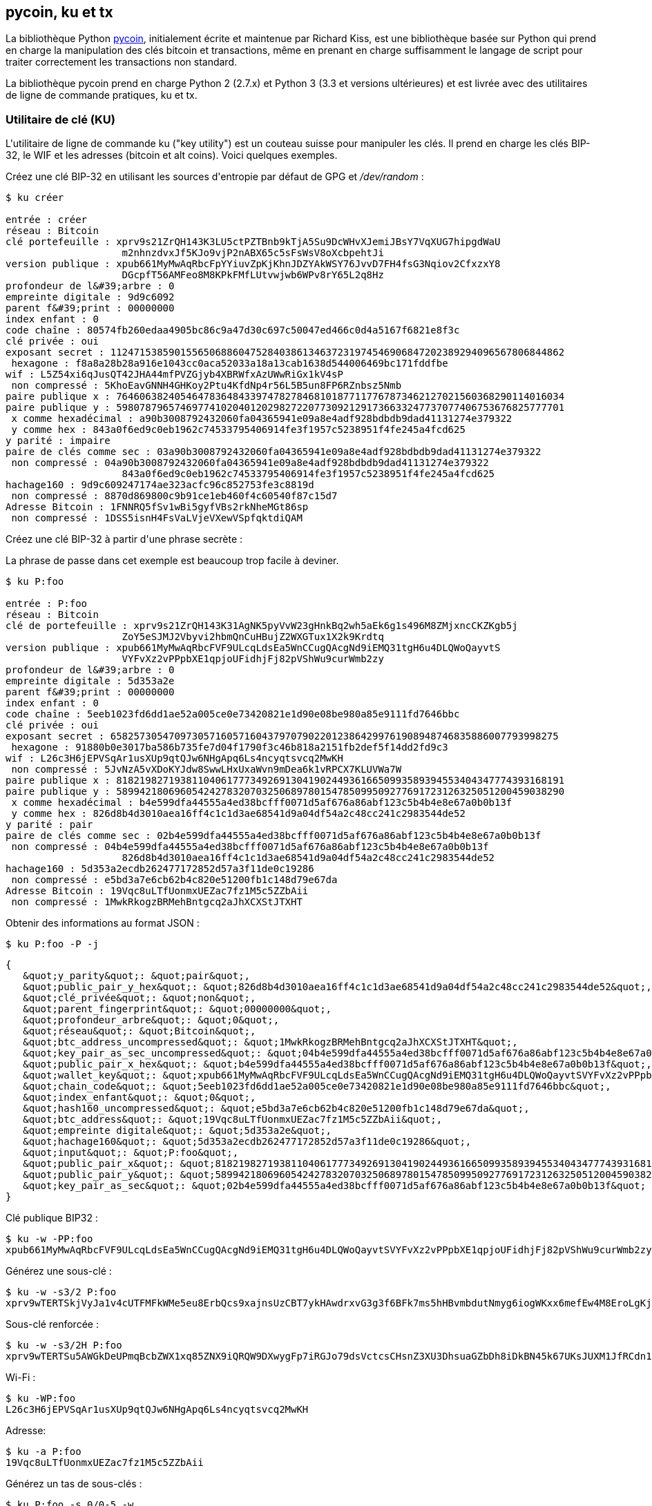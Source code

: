 [[appdx-pycoin]]
[appendice]
== pycoin, ku et tx


(((&quot;bibliothèque pycoin&quot;)))La bibliothèque Python https://github.com/richardkiss/pycoin[+pycoin+], initialement écrite et maintenue par Richard Kiss, est une bibliothèque basée sur Python qui prend en charge la manipulation des clés bitcoin et transactions, même en prenant en charge suffisamment le langage de script pour traiter correctement les transactions non standard.

La bibliothèque pycoin prend en charge Python 2 (2.7.x) et Python 3 (3.3 et versions ultérieures) et est livrée avec des utilitaires de ligne de commande pratiques, +ku+ et +tx+.

=== Utilitaire de clé (KU)

(((&quot;key utility (ku)&quot;, id=&quot;keyutil17&quot;)))L&#39;utilitaire de ligne de commande +ku+ (&quot;key utility&quot;) est un couteau suisse pour manipuler les clés. Il prend en charge les clés BIP-32, le WIF et les adresses (bitcoin et alt coins). Voici quelques exemples.

Créez une clé BIP-32 en utilisant les sources d&#39;entropie par défaut de GPG et _/dev/random_ :


----
$ ku créer

entrée : créer
réseau : Bitcoin
clé portefeuille : xprv9s21ZrQH143K3LU5ctPZTBnb9kTjA5Su9DcWHvXJemiJBsY7VqXUG7hipgdWaU
                    m2nhnzdvxJf5KJo9vjP2nABX65c5sFsWsV8oXcbpehtJi
version publique : xpub661MyMwAqRbcFpYYiuvZpKjKhnJDZYAkWSY76JvvD7FH4fsG3Nqiov2CfxzxY8
                    DGcpfT56AMFeo8M8KPkFMfLUtvwjwb6WPv8rY65L2q8Hz
profondeur de l&#39;arbre : 0
empreinte digitale : 9d9c6092
parent f&#39;print : 00000000
index enfant : 0
code chaîne : 80574fb260edaa4905bc86c9a47d30c697c50047ed466c0d4a5167f6821e8f3c
clé privée : oui
exposant secret : 112471538590155650688604752840386134637231974546906847202389294096567806844862
 hexagone : f8a8a28b28a916e1043cc0aca52033a18a13cab1638d544006469bc171fddfbe
wif : L5Z54xi6qJusQT42JHA44mfPVZGjyb4XBRWfxAzUWwRiGx1kV4sP
 non compressé : 5KhoEavGNNH4GHKoy2Ptu4KfdNp4r56L5B5un8FP6RZnbsz5Nmb
paire publique x : 76460638240546478364843397478278468101877117767873462127021560368290114016034
paire publique y : 59807879657469774102040120298272207730921291736633247737077406753676825777701
 x comme hexadécimal : a90b3008792432060fa04365941e09a8e4adf928bdbdb9dad41131274e379322
 y comme hex : 843a0f6ed9c0eb1962c74533795406914fe3f1957c5238951f4fe245a4fcd625
y parité : impaire
paire de clés comme sec : 03a90b3008792432060fa04365941e09a8e4adf928bdbdb9dad41131274e379322
 non compressé : 04a90b3008792432060fa04365941e09a8e4adf928bdbdb9dad41131274e379322
                    843a0f6ed9c0eb1962c74533795406914fe3f1957c5238951f4fe245a4fcd625
hachage160 : 9d9c609247174ae323acfc96c852753fe3c8819d
 non compressé : 8870d869800c9b91ce1eb460f4c60540f87c15d7
Adresse Bitcoin : 1FNNRQ5fSv1wBi5gyfVBs2rkNheMGt86sp
 non compressé : 1DSS5isnH4FsVaLVjeVXewVSpfqktdiQAM
----

Créez une clé BIP-32 à partir d&#39;une phrase secrète :

[ATTENTION]
====
La phrase de passe dans cet exemple est beaucoup trop facile à deviner.
====

----
$ ku P:foo

entrée : P:foo
réseau : Bitcoin
clé de portefeuille : xprv9s21ZrQH143K31AgNK5pyVvW23gHnkBq2wh5aEk6g1s496M8ZMjxncCKZKgb5j
                    ZoY5eSJMJ2Vbyvi2hbmQnCuHBujZ2WXGTux1X2k9Krdtq
version publique : xpub661MyMwAqRbcFVF9ULcqLdsEa5WnCCugQAcgNd9iEMQ31tgH6u4DLQWoQayvtS
                    VYFvXz2vPPpbXE1qpjoUFidhjFj82pVShWu9curWmb2zy
profondeur de l&#39;arbre : 0
empreinte digitale : 5d353a2e
parent f&#39;print : 00000000
index enfant : 0
code chaîne : 5eeb1023fd6dd1ae52a005ce0e73420821e1d90e08be980a85e9111fd7646bbc
clé privée : oui
exposant secret : 65825730547097305716057160437970790220123864299761908948746835886007793998275
 hexagone : 91880b0e3017ba586b735fe7d04f1790f3c46b818a2151fb2def5f14dd2fd9c3
wif : L26c3H6jEPVSqAr1usXUp9qtQJw6NHgApq6Ls4ncyqtsvcq2MwKH
 non compressé : 5JvNzA5vXDoKYJdw8SwwLHxUxaWvn9mDea6k1vRPCX7KLUVWa7W
paire publique x : 81821982719381104061777349269130419024493616650993589394553404347774393168191
paire publique y : 58994218069605424278320703250689780154785099509277691723126325051200459038290
 x comme hexadécimal : b4e599dfa44555a4ed38bcfff0071d5af676a86abf123c5b4b4e8e67a0b0b13f
 y comme hex : 826d8b4d3010aea16ff4c1c1d3ae68541d9a04df54a2c48cc241c2983544de52
y parité : pair
paire de clés comme sec : 02b4e599dfa44555a4ed38bcfff0071d5af676a86abf123c5b4b4e8e67a0b0b13f
 non compressé : 04b4e599dfa44555a4ed38bcfff0071d5af676a86abf123c5b4b4e8e67a0b0b13f
                    826d8b4d3010aea16ff4c1c1d3ae68541d9a04df54a2c48cc241c2983544de52
hachage160 : 5d353a2ecdb262477172852d57a3f11de0c19286
 non compressé : e5bd3a7e6cb62b4c820e51200fb1c148d79e67da
Adresse Bitcoin : 19Vqc8uLTfUonmxUEZac7fz1M5c5ZZbAii
 non compressé : 1MwkRkogzBRMehBntgcq2aJhXCXStJTXHT
----


Obtenir des informations au format JSON :


----
$ ku P:foo -P -j
----
[source,json]
----
{
   &quot;y_parity&quot;: &quot;pair&quot;,
   &quot;public_pair_y_hex&quot;: &quot;826d8b4d3010aea16ff4c1c1d3ae68541d9a04df54a2c48cc241c2983544de52&quot;,
   &quot;clé_privée&quot;: &quot;non&quot;,
   &quot;parent_fingerprint&quot;: &quot;00000000&quot;,
   &quot;profondeur_arbre&quot;: &quot;0&quot;,
   &quot;réseau&quot;: &quot;Bitcoin&quot;,
   &quot;btc_address_uncompressed&quot;: &quot;1MwkRkogzBRMehBntgcq2aJhXCXStJTXHT&quot;,
   &quot;key_pair_as_sec_uncompressed&quot;: &quot;04b4e599dfa44555a4ed38bcfff0071d5af676a86abf123c5b4b4e8e67a0b0b13f826d8b4d3010aea16ff4c1c1d3ae68541d9a04df54a2c48cc244c2952&quot;,
   &quot;public_pair_x_hex&quot;: &quot;b4e599dfa44555a4ed38bcfff0071d5af676a86abf123c5b4b4e8e67a0b0b13f&quot;,
   &quot;wallet_key&quot;: &quot;xpub661MyMwAqRbcFVF9ULcqLdsEa5WnCCugQAcgNd9iEMQ31tgH6u4DLQWoQayvtSVYFvXz2vPPpbXE1qpjoUFidhjFj82pVShWu9curWmb2zy&quot;,
   &quot;chain_code&quot;: &quot;5eeb1023fd6dd1ae52a005ce0e73420821e1d90e08be980a85e9111fd7646bbc&quot;,
   &quot;index_enfant&quot;: &quot;0&quot;,
   &quot;hash160_uncompressed&quot;: &quot;e5bd3a7e6cb62b4c820e51200fb1c148d79e67da&quot;,
   &quot;btc_address&quot;: &quot;19Vqc8uLTfUonmxUEZac7fz1M5c5ZZbAii&quot;,
   &quot;empreinte digitale&quot;: &quot;5d353a2e&quot;,
   &quot;hachage160&quot;: &quot;5d353a2ecdb262477172852d57a3f11de0c19286&quot;,
   &quot;input&quot;: &quot;P:foo&quot;,
   &quot;public_pair_x&quot;: &quot;81821982719381104061777349269130419024493616650993589394553404347774393168191&quot;,
   &quot;public_pair_y&quot;: &quot;58994218069605424278320703250689780154785099509277691723126325051200459038290&quot;,
   &quot;key_pair_as_sec&quot;: &quot;02b4e599dfa44555a4ed38bcfff0071d5af676a86abf123c5b4b4e8e67a0b0b13f&quot;
}
----

Clé publique BIP32 :

----
$ ku -w -PP:foo
xpub661MyMwAqRbcFVF9ULcqLdsEa5WnCCugQAcgNd9iEMQ31tgH6u4DLQWoQayvtSVYFvXz2vPPpbXE1qpjoUFidhjFj82pVShWu9curWmb2zy
----

Générez une sous-clé :

----
$ ku -w -s3/2 P:foo
xprv9wTERTSkjVyJa1v4cUTFMFkWMe5eu8ErbQcs9xajnsUzCBT7ykHAwdrxvG3g3f6BFk7ms5hHBvmbdutNmyg6iogWKxx6mefEw4M8EroLgKj
----

Sous-clé renforcée :

----
$ ku -w -s3/2H P:foo
xprv9wTERTSu5AWGkDeUPmqBcbZWX1xq85ZNX9iQRQW9DXwygFp7iRGJo79dsVctcsCHsnZ3XU3DhsuaGZbDh8iDkBN45k67UKsJUXM1JfRCdn1
----

Wi-Fi :

----
$ ku -WP:foo
L26c3H6jEPVSqAr1usXUp9qtQJw6NHgApq6Ls4ncyqtsvcq2MwKH
----

Adresse:


----
$ ku -a P:foo
19Vqc8uLTfUonmxUEZac7fz1M5c5ZZbAii
----



Générez un tas de sous-clés :


----
$ ku P:foo -s 0/0-5 -w
xprv9xWkBDfyBXmZjBG9EiXBpy67KK72fphUp9utJokEBFtjsjiuKUUDF5V3TU8U8cDzytqYnSekc8bYuJS8G3bhXxKWB89Ggn2dzLcoJsuEdRK
xprv9xWkBDfyBXmZnzKf3bAGifK593gT7WJZPnYAmvc77gUQVej5QHckc5Adtwxa28ACmANi9XhCrRvtFqQcUxt8rUgFz3souMiDdWxJDZnQxzx
xprv9xWkBDfyBXmZqdXA8y4SWqfBdy71gSW9sjx9JpCiJEiBwSMQyRxan6srXUPBtj3PTxQFkZJAiwoUpmvtrxKZu4zfsnr3pqyy2vthpkwuoVq
xprv9xWkBDfyBXmZsA85GyWj9uYPyoQv826YAadKWMaaEosNrFBKgj2TqWuiWY3zuqxYGpHfv9cnGj5P7e8EskpzKL1Y8Gk9aX6QbryA5raK73p
xprv9xWkBDfyBXmZv2q3N66hhZ8DAcEnQDnXML1J62krJAcf7Xb1HJwuW2VMJQrCofY2jtFXdiEY8UsRNJfqK6DAdyZXoMvtaLHyWQx3FS4A9zw
xprv9xWkBDfyBXmZw4jEYXUHYc9fT25k9irP87n2RqfJ5bqbjKdT84Mm7Wtc2xmzFuKg7iYf7XFHKkSsaYKWKJbR54bnyAD9GzjUYbAYTtN4ruo
----

[role=&quot;pagebreak-before&quot;]
Générez les adresses correspondantes :


----
$ ku P:foo -s 0/0-5 -a
1MrjE78H1R1rqdFrmkjdHnPUdLCJALbv3x
1AnyyVEcuqeoVzH96zj1eYKwoWfwte2pxu
1GXr1kZfxE1FcK6ZRD5sqqqs5YfvuzA1Lb
116AXZc4bDVQrqmcinzu4aaPdrYqvuiBEK
1Cz2rTLjRM6pMnxPNrRKp9ZSvRtj5dDUML
1WstdwPnU6HEUPme1DQayN9nm6j7nDVEM
----


Générez les WIF correspondants :


----
$ ku P:foo -s 0/0-5 -W
L5a4iE5k9gcJKGqX3FWmxzBYQc29PvZ6pgBaePLVqT5YByEnBomx
Kyjgne6GZwPGB6G6kJEhoPbmyjMP7D5d3zRbHVjwcq4iQXD9QqKQ
L4B3ygQxK6zH2NQGxLDee2H9v4Lvwg14cLJW7QwWPzCtKHdWMaQz
L2L2PZdorybUqkPjrmhem4Ax5EJvP7ijmxbNoQKnmTDMrqemY8UF
L2oD6vA4TUyqPF8QG4vhUFSgwCyuuvFZ3v8SKHYFDwkbM765Nrfd
KzChTbc3kZFxUSJ3Kt54cxsogeFAD9CCM4zGB22si8nfKcThQn8C
----



Vérifiez que cela fonctionne en choisissant une chaîne BIP32 (celle correspondant à la sous-clé 0/3) :



----
$ ku -W xprv9xWkBDfyBXmZsA85GyWj9uYPyoQv826YAadKWMaaEosNrFBKgj2TqWuiWY3zuqxYGpHfv9cnGj5P7e8EskpzKL1Y8Gk9aX6QbryA5raK73p
L2L2PZdorybUqkPjrmhem4Ax5EJvP7ijmxbNoQKnmTDMrqemY8UF
$ ku -a xprv9xWkBDfyBXmZsA85GyWj9uYPyoQv826YAadKWMaaEosNrFBKgj2TqWuiWY3zuqxYGpHfv9cnGj5P7e8EskpzKL1Y8Gk9aX6QbryA5raK73p
116AXZc4bDVQrqmcinzu4aaPdrYqvuiBEK
----


Oui, ça a l&#39;air familier.

De l&#39;exposant secret :


----
$ ku 1

entrée : 1
réseau : Bitcoin
exposant secret : 1
 hex : 1
wif : KwDiBf89QgGbjEhKnhXJuH7LrciVrZi3qYjgd9M7rFU73sVHnoWn
 non compressé : 5HpHagT65TZzG1PH3CSu63k8DbpvD8s5ip4nEB3kEsreAnchuDf
paire publique x : 55066263022277343669578718895168534326250603453777594175500187360389116729240
paire publique y : 32670510020758816978083085130507043184471273380659243275938904335757337482424
 x comme hexadécimal : 79be667ef9dcbbac55a06295ce870b07029bfcdb2dce28d959f2815b16f81798
 y comme hex : 483ada7726a3c4655da4fbfc0e1108a8fd17b448a68554199c47d08ffb10d4b8
y parité : pair
paire de clés comme sec : 0279be667ef9dcbbac55a06295ce870b07029bfcdb2dce28d959f2815b16f81798
 non compressé : 0479be667ef9dcbbac55a06295ce870b07029bfcdb2dce28d959f2815b16f81798
                    483ada7726a3c4655da4fbfc0e1108a8fd17b448a68554199c47d08ffb10d4b8
hachage160 : 751e76e8199196d454941c45d1b3a323f1433bd6
 non compressé : 91b24bf9f5288532960ac687abb035127b1d28a5
Adresse Bitcoin : 1BgGZ9tcN4rm9KBzDn7KprQz87SZ26SAMH
 non compressé : 1EHNa6Q4Jz2uvNExL497mE43ikXhwF6kZm
----


Version Litecoin :


----
$ ku -nL 1

entrée : 1
réseau : Litecoin
exposant secret : 1
 hex : 1
wif : T33ydQRKp4FCW5LCLLUB7deioUMoveiwekdwUwyfRDeGZm76aUjV
 non compressé : 6u823ozcyt2rjPH8Z2ErsSXJB5PPQwK7VVTwwN4mxLBFrao69XQ
paire publique x : 55066263022277343669578718895168534326250603453777594175500187360389116729240
paire publique y : 32670510020758816978083085130507043184471273380659243275938904335757337482424
 x comme hexadécimal : 79be667ef9dcbbac55a06295ce870b07029bfcdb2dce28d959f2815b16f81798
 y comme hex : 483ada7726a3c4655da4fbfc0e1108a8fd17b448a68554199c47d08ffb10d4b8
y parité : pair
paire de clés comme sec : 0279be667ef9dcbbac55a06295ce870b07029bfcdb2dce28d959f2815b16f81798
 non compressé : 0479be667ef9dcbbac55a06295ce870b07029bfcdb2dce28d959f2815b16f81798
                     483ada7726a3c4655da4fbfc0e1108a8fd17b448a68554199c47d08ffb10d4b8
hachage160 : 751e76e8199196d454941c45d1b3a323f1433bd6
 non compressé : 91b24bf9f5288532960ac687abb035127b1d28a5
Adresse Litecoin : LVuDpNCSSj6pQ7t9Pv6d6sUkLKoqDEVUnJ
 non compressé : LYWKqJhtPeGyBAw7WC8R3F7ovxtzAiubdM
----


Dogecoin WIF :


----
$ ku -nD -W 1
QNcdLVw8fHkixm6NNyN6nVwxKek4u7qrioRbQmjxac5TVoTtZuot
----


Depuis la paire publique (sur Testnet) :


----
$ ku -nT 55066263022277343669578718895168534326250603453777594175500187360389116729240,même

entrée : 550662630222773436695787188951685343262506034537775941755001873603
                            89116729240,même
réseau : Bitcoin testnet
paire publique x : 55066263022277343669578718895168534326250603453777594175500187360389116729240
paire publique y : 32670510020758816978083085130507043184471273380659243275938904335757337482424
 x comme hexadécimal : 79be667ef9dcbbac55a06295ce870b07029bfcdb2dce28d959f2815b16f81798
 y comme hex : 483ada7726a3c4655da4fbfc0e1108a8fd17b448a68554199c47d08ffb10d4b8
y parité : pair
paire de clés comme sec : 0279be667ef9dcbbac55a06295ce870b07029bfcdb2dce28d959f2815b16f81798
 non compressé : 0479be667ef9dcbbac55a06295ce870b07029bfcdb2dce28d959f2815b16f81798
                            483ada7726a3c4655da4fbfc0e1108a8fd17b448a68554199c47d08ffb10d4b8
hachage160 : 751e76e8199196d454941c45d1b3a323f1433bd6
 non compressé : 91b24bf9f5288532960ac687abb035127b1d28a5
Adresse testnet Bitcoin : mrCDrCybB6J1vRfbwM5hemdJz73FwDBC8r
 non compressé : mtoKs9V381UAhUia3d7Vb9GNak8Qvmcsme
----


Depuis hash160 :


----
$ ku 751e76e8199196d454941c45d1b3a323f1433bd6

entrée : 751e76e8199196d454941c45d1b3a323f1433bd6
réseau : Bitcoin
hachage160 : 751e76e8199196d454941c45d1b3a323f1433bd6
Adresse Bitcoin : 1BgGZ9tcN4rm9KBzDn7KprQz87SZ26SAMH
----


(((&quot;&quot;, startref=&quot;bibliothèque pycoin&quot;)))En tant qu&#39;adresse Dogecoin :


----
$ ku -nD 751e76e8199196d454941c45d1b3a323f1433bd6

entrée : 751e76e8199196d454941c45d1b3a323f1433bd6
réseau : Dogecoin
hachage160 : 751e76e8199196d454941c45d1b3a323f1433bd6
Adresse Dogecoin : DFpN6QqFfUm3gKNaxN6tNcab1FArL9cZLE
----

==== Utilitaire de transaction (TX)

(((&quot;utilitaire de transaction (TX)&quot;, id=&quot;TX17&quot;)))
L&#39;utilitaire de ligne de commande +tx+ affichera les transactions sous une forme lisible par l&#39;homme, récupérera les transactions de base du cache de transactions de pycoin ou des services Web (blockchain.info, blockcypher.com, blockr.io et chain.so sont actuellement pris en charge), fusionnera les transactions , ajouter ou supprimer des entrées ou des sorties et signer des transactions.

Voici quelques exemples.


Voir la fameuse transaction &quot;pizza&quot;:


----
$ tx 49d2adb6e476fa46d8357babf78b1b501fd39e177ac7833124b3f67b17c40c2a
avertissement : envisagez de définir la variable d&#39;environnement PYCOIN_CACHE_DIR=~/.pycoin_cache pour mettre en cache les transactions récupérées via les services Web
avertissement : aucun fournisseur de services trouvé pour get_tx ; envisagez de définir la variable d&#39;environnement PYCOIN_BTC_PROVIDERS
utilisation : tx [-h] [-t TRANSACTION_VERSION] [-l LOCK_TIME] [-n NETWORK] [-a]
          [-i adresse] [-f chemin-des-clés-privées] [-g GPG_ARGUMENT]
          [--remove-tx-in tx_in_index_to_delete]
          [--remove-tx-out tx_out_index_to_delete] [-F frais de transaction] [-u]
          [-b BITCOIND_URL] [-o chemin-du-fichier-de-sortie]
          argumentation [argumentation ...]
tx : erreur : impossible de trouver Tx avec l&#39;identifiant 49d2adb6e476fa46d8357babf78b1b501fd39e177ac7833124b3f67b17c40c2a
----


Oups! Nous n&#39;avons pas mis en place de services Web. Faisons cela maintenant :


[source, bash]
----
$ PYCOIN_CACHE_DIR=~/.pycoin_cache
$ PYCOIN_BTC_PROVIDERS=&quot;block.io blockchain.info blockexplorer.com&quot;
$ exporter PYCOIN_CACHE_DIR PYCOIN_BTC_PROVIDERS
----


Cela ne se fait pas automatiquement afin qu&#39;un outil de ligne de commande ne divulgue pas d&#39;informations potentiellement privées sur les transactions qui vous intéressent sur un site Web tiers. Si vous ne vous en souciez pas, vous pouvez mettre ces lignes dans votre _.profile_.

Essayons encore:

----
$ tx 49d2adb6e476fa46d8357babf78b1b501fd39e177ac7833124b3f67b17c40c2a
Version : 1 hachage tx 49d2adb6e476fa46d8357babf78b1b501fd39e177ac7833124b3f67b17c40c2a 159 octets
Nombre de TxIn : 1 ; Nombre de sorties : 1
Temps de verrouillage : 0 (valable à tout moment)
Contribution:
  0: (inconnu) de 1e133f7de73ac7d074e2746a3d6717dfc99ecaa8e9f9fade2cb8b0b20a5e0441:0
Sortir:
  0 : 1CZDM6oTttND6WPdt3D6bydo7DYKzd9Qik reçoit 10000000,00000 mBTC
Sortie totale 10000000.00000 mBTC
y compris les non dépensés dans le vidage hexadécimal puisque la transaction n&#39;est pas entièrement signée
010000000141045e0ab2b0b82cdefaf9e9a8ca9ec9df17673d6a74e274d0c73ae77d3f131e000000004a493046022100a7f26eda874931999c90f87f01ff1ffc76bcd058fe16137e0e63fdb6a35c2d78022100a61e9199238eb73f07c8f209504c84b80f03e30ed8169edd44f80ed17ddf451901ffffffff010010a5d4e80000001976a9147ec1003336542cae8bded8909cdd6b5e48ba0ab688ac00000000

** impossible de valider la transaction car les transactions source sont manquantes
----

La dernière ligne apparaît car pour valider les signatures des transactions, vous avez techniquement besoin des transactions sources. Ajoutons donc +-a+ pour augmenter les transactions avec des informations sources :

----
$ tx -a 49d2adb6e476fa46d8357babf78b1b501fd39e177ac7833124b3f67b17c40c2a
avertissement : les recommandations de frais de transaction sont calculées avec désinvolture et les estimations peuvent être incorrectes
avertissement : frais de transaction inférieurs à la valeur attendue (calculée avec désinvolture) de 0,1 mBTC, la transaction peut ne pas se propager
Version : 1 hachage tx 49d2adb6e476fa46d8357babf78b1b501fd39e177ac7833124b3f67b17c40c2a 159 octets
Nombre de TxIn : 1 ; Nombre de sorties : 1
Temps de verrouillage : 0 (valable à tout moment)
Contribution:
  0: 17WFx2GQZUmh6Up2NDNCEDk3deYomdNCfk de 1e133f7de73ac7d074e2746a3d6717dfc99ecaa8e9f9fade2cb8b0b20a5e0441:0 10000000.00000 mBTC sig ok
Sortir:
  0 : 1CZDM6oTttND6WPdt3D6bydo7DYKzd9Qik reçoit 10000000,00000 mBTC
Entrée totale 10000000.00000 mBTC
Sortie totale 10000000.00000 mBTC
Frais totaux 0,00000 mBTC

010000000141045e0ab2b0b82cdefaf9e9a8ca9ec9df17673d6a74e274d0c73ae77d3f131e000000004a493046022100a7f26eda874931999c90f87f01ff1ffc76bcd058fe16137e0e63fdb6a35c2d78022100a61e9199238eb73f07c8f209504c84b80f03e30ed8169edd44f80ed17ddf451901ffffffff010010a5d4e80000001976a9147ec1003336542cae8bded8909cdd6b5e48ba0ab688ac00000000

toutes les valeurs des transactions entrantes validées
----

(((&quot;&quot;, startref=&quot;TX17&quot;))) Maintenant, regardons les sorties non dépensées pour une adresse spécifique (UTXO). Dans le bloc #1, nous voyons une transaction coinbase vers +12c6DSiU4Rq3P4ZxziKxzrL5LmMBrzjrJX+. Utilisons +fetch_unspent+ pour trouver toutes les pièces à cette adresse :

----
$ récupérer_unspent 12c6DSiU4Rq3P4ZxziKxzrL5LmMBrzjrJX
a3a6f902a51a2cbebede144e48a88c05e608c2cce28024041a5b9874013a1e2a/0/76a914119b098e2e980a229e139a9ed01a469e518e6f2688ac/333000
cea36d008badf5c7866894b191d3239de9582d89b6b452b596f1f1b76347f8cb/31/76a914119b098e2e980a229e139a9ed01a469e518e6f2688ac/10000
065ef6b1463f552f675622a5d1fd2c08d6324b4402049f68e767a719e2049e8d/86/76a914119b098e2e980a229e139a9ed01a469e518e6f2688ac/10000
a66dddd42f9f2491d3c336ce5527d45cc5c2163aaed3158f81dc054447f447a2/0/76a914119b098e2e980a229e139a9ed01a469e518e6f2688ac/10000
ffd901679de65d4398de90cefe68d2c3ef073c41f7e8dbec2fb5cd75fe71dfe7/0/76a914119b098e2e980a229e139a9ed01a469e518e6f2688ac/100
d658ab87cc053b8dbcfd4aa2717fd23cc3edfe90ec75351fadd6a0f7993b461d/5/76a914119b098e2e980a229e139a9ed01a469e518e6f2688ac/911
36ebe0ca3237002acb12e1474a3859bde0ac84b419ec4ae373e63363ebef731c/1/76a914119b098e2e980a229e139a9ed01a469e518e6f2688ac/100000
fd87f9adebb17f4ebb1673da76ff48ad29e64b7afa02fda0f2c14e43d220fe24/0/76a914119b098e2e980a229e139a9ed01a469e518e6f2688ac/1
dfdf0b375a987f17056e5e919ee6eadd87papa36c09c4016d4a03cea15e5c05e3/1/76a914119b098e2e980a229e139a9ed01a469e518e6f2688ac/1337
cb2679bfd0a557b2dc0d8a6116822f3fcbe281ca3f3e18d3855aa7ea378fa373/0/76a914119b098e2e980a229e139a9ed01a469e518e6f2688ac/1337
d6be34ccf6edddc3cf69842dce99fe503bf632ba2c2adb0f95c63f6706ae0c52/1/76a914119b098e2e980a229e139a9ed01a469e518e6f2688ac/2000000
    0e3e2357e806b6cdb1f70b54c3a3a17b6714ee1f0e68bebb44a74b1efd512098 / 0 / 410496b538e853519c726a2c91e61ec11600ae1390813a627c66fb8be7947be63c52da7589379515d4e0a604f8141781e62294721166bf621e73a82cbf2342c858eeac / 5000000000
----